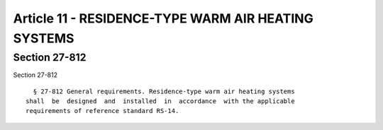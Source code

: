 Article 11 - RESIDENCE-TYPE WARM AIR HEATING SYSTEMS
====================================================

Section 27-812
--------------

Section 27-812 ::    
        
     
        § 27-812 General requirements. Residence-type warm air heating systems
      shall  be  designed  and  installed  in  accordance  with the applicable
      requirements of reference standard RS-14.
    
    
    
    
    
    
    


